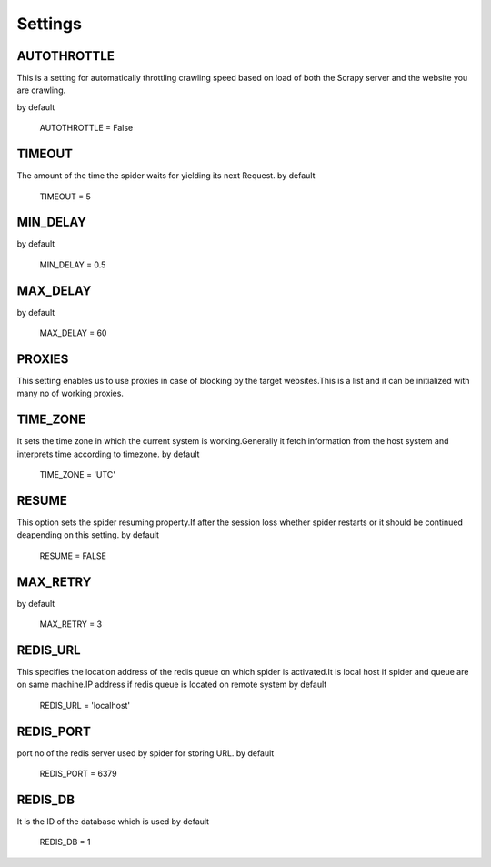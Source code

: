 .. _settings:

=========================
Settings
=========================


AUTOTHROTTLE
------------
This is a setting for automatically throttling crawling speed based on
load of both the Scrapy server and the website you are crawling.

by default 

    AUTOTHROTTLE = False

TIMEOUT
-------
The amount of the time the spider waits for yielding its next Request.
by default 

    TIMEOUT = 5

MIN_DELAY
---------
by default

    MIN_DELAY = 0.5

MAX_DELAY
---------
by default

    MAX_DELAY = 60

PROXIES
-------
This setting enables us to use proxies in case of blocking by the target websites.This is a list and
it can be initialized with many no of working proxies.

TIME_ZONE
---------
It sets the time zone in which the current system is working.Generally it fetch information from the
host system and interprets time according to timezone.
by default

    TIME_ZONE = 'UTC'

RESUME
------
This option sets the spider resuming property.If after the session loss whether spider restarts or it should
be continued deapending on this setting.
by default

    RESUME = FALSE

MAX_RETRY
---------

by default

    MAX_RETRY = 3

REDIS_URL
---------
This specifies the location address of the redis queue on which spider is activated.It is local host if spider and queue 
are on same machine.IP address if redis queue is located on remote system
by default

    REDIS_URL = 'localhost'

REDIS_PORT
----------
port no of the redis server used by spider for storing URL.
by default 

    REDIS_PORT = 6379

REDIS_DB
--------
It is the ID of the database which is used
by default 

    REDIS_DB = 1




